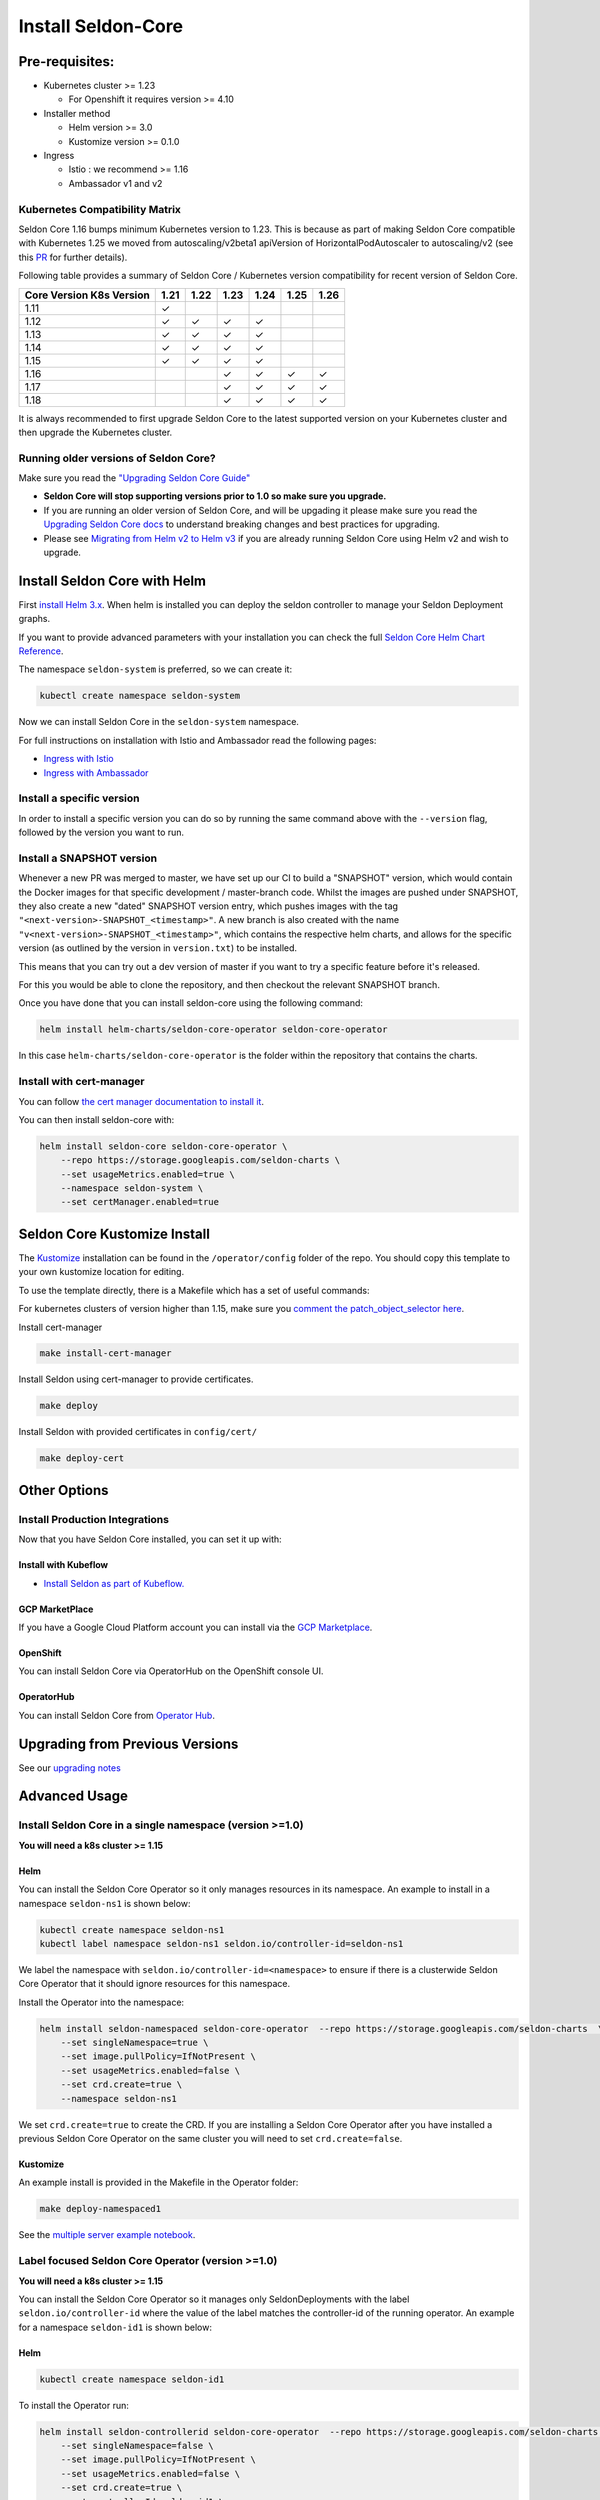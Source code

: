 Install Seldon-Core
===================

Pre-requisites:
---------------

-  Kubernetes cluster >= 1.23

   -  For Openshift it requires version >= 4.10

-  Installer method

   -  Helm version >= 3.0
   -  Kustomize version >= 0.1.0

-  Ingress

   -  Istio : we recommend >= 1.16
   -  Ambassador v1 and v2


Kubernetes Compatibility Matrix
~~~~~~~~~~~~~~~~~~~~~~~~~~~~~~~

Seldon Core 1.16 bumps minimum Kubernetes version to 1.23.
This is because as part of making Seldon Core compatible with Kubernetes 1.25 we moved from autoscaling/v2beta1 apiVersion of HorizontalPodAutoscaler to autoscaling/v2 (see this `PR <https://github.com/SeldonIO/seldon-core/pull/4172>`__ for further details).

Following table provides a summary of Seldon Core / Kubernetes version compatibility for recent version of Seldon Core.

+----------------------------+------+------+------+------+------+------+
| Core Version \ K8s Version | 1.21 | 1.22 | 1.23 | 1.24 | 1.25 | 1.26 |
+============================+======+======+======+======+======+======+
| 1.11                       | ✓    |      |      |      |      |      |
+----------------------------+------+------+------+------+------+------+
| 1.12                       | ✓    | ✓    | ✓    | ✓    |      |      |
+----------------------------+------+------+------+------+------+------+
| 1.13                       | ✓    | ✓    | ✓    | ✓    |      |      |
+----------------------------+------+------+------+------+------+------+
| 1.14                       | ✓    | ✓    | ✓    | ✓    |      |      |
+----------------------------+------+------+------+------+------+------+
| 1.15                       | ✓    | ✓    | ✓    | ✓    |      |      |
+----------------------------+------+------+------+------+------+------+
| 1.16                       |      |      | ✓    | ✓    | ✓    | ✓    |
+----------------------------+------+------+------+------+------+------+
| 1.17                       |      |      | ✓    | ✓    | ✓    | ✓    |
+----------------------------+------+------+------+------+------+------+
| 1.18                       |      |      | ✓    | ✓    | ✓    | ✓    |
+----------------------------+------+------+------+------+------+------+

It is always recommended to first upgrade Seldon Core to the latest supported version on your Kubernetes cluster and then upgrade the Kubernetes cluster.

Running older versions of Seldon Core?
~~~~~~~~~~~~~~~~~~~~~~~~~~~~~~~~~~~~~~

Make sure you read the `"Upgrading Seldon Core
Guide" <../reference/upgrading.md>`__

-  **Seldon Core will stop supporting versions prior to 1.0 so make sure
   you upgrade.**
-  If you are running an older version of Seldon Core, and will be
   upgading it please make sure you read the `Upgrading Seldon Core
   docs <../reference/upgrading.md>`__ to understand breaking changes
   and best practices for upgrading.
-  Please see `Migrating from Helm v2 to Helm
   v3 <https://helm.sh/docs/topics/v2_v3_migration/>`__ if you
   are already running Seldon Core using Helm v2 and wish to upgrade.

Install Seldon Core with Helm
-----------------------------

First `install Helm 3.x <https://docs.helm.sh/docs/intro/install/>`__.
When helm is installed you can deploy the seldon controller to manage
your Seldon Deployment graphs.

If you want to provide advanced parameters with your installation you
can check the full `Seldon Core Helm Chart
Reference <../reference/helm.html>`__.

The namespace ``seldon-system`` is preferred, so we can create it:

.. code:: bash

    kubectl create namespace seldon-system

Now we can install Seldon Core in the ``seldon-system`` namespace.

.. tab-set::

    .. tab-item:: Istio

        .. code:: bash

            helm install seldon-core seldon-core-operator \
                --repo https://storage.googleapis.com/seldon-charts \
                --set usageMetrics.enabled=true \
                --set istio.enabled=true \
                --namespace seldon-system

    .. tab-item:: Ambassador

        .. code:: bash

            helm install seldon-core seldon-core-operator \
                --repo https://storage.googleapis.com/seldon-charts \
                --set usageMetrics.enabled=true \
                --set ambassador.enabled=true \
                --namespace seldon-system


For full instructions on installation with Istio and Ambassador read the
following pages:

* `Ingress with Istio <../ingress/istio.md>`__
* `Ingress with Ambassador <../ingress/ambassador.md>`__

Install a specific version
~~~~~~~~~~~~~~~~~~~~~~~~~~

In order to install a specific version you can do so by running the same
command above with the ``--version`` flag, followed by the version you
want to run.

Install a SNAPSHOT version
~~~~~~~~~~~~~~~~~~~~~~~~~~

Whenever a new PR was merged to master, we have set up our CI to build a
"SNAPSHOT" version, which would contain the Docker images for that
specific development / master-branch code. Whilst the images are pushed
under SNAPSHOT, they also create a new "dated" SNAPSHOT version entry,
which pushes images with the tag
``"<next-version>-SNAPSHOT_<timestamp>"``. A new branch is also created
with the name ``"v<next-version>-SNAPSHOT_<timestamp>"``, which contains
the respective helm charts, and allows for the specific version (as
outlined by the version in ``version.txt``) to be installed.

This means that you can try out a dev version of master if you want to
try a specific feature before it's released.

For this you would be able to clone the repository, and then checkout
the relevant SNAPSHOT branch.

Once you have done that you can install seldon-core using the following
command:

.. code:: bash

    helm install helm-charts/seldon-core-operator seldon-core-operator

In this case ``helm-charts/seldon-core-operator`` is the folder within
the repository that contains the charts.

Install with cert-manager
~~~~~~~~~~~~~~~~~~~~~~~~~

You can follow `the cert manager documentation to install
it <https://cert-manager.io/docs/installation/>`__.

You can then install seldon-core with:

.. code:: bash

    helm install seldon-core seldon-core-operator \
        --repo https://storage.googleapis.com/seldon-charts \
        --set usageMetrics.enabled=true \
        --namespace seldon-system \
        --set certManager.enabled=true

Seldon Core Kustomize Install
-----------------------------

The `Kustomize <https://github.com/kubernetes-sigs/kustomize>`__
installation can be found in the ``/operator/config`` folder of the
repo. You should copy this template to your own kustomize location for
editing.

To use the template directly, there is a Makefile which has a set of
useful commands:

For kubernetes clusters of version higher than 1.15, make sure you
`comment the patch\_object\_selector
here <https://github.com/SeldonIO/seldon-core/blob/master/operator/config/webhook/kustomization.yaml#L8>`__.

Install cert-manager

.. code:: bash

    make install-cert-manager

Install Seldon using cert-manager to provide certificates.

.. code:: bash

    make deploy

Install Seldon with provided certificates in ``config/cert/``

.. code:: bash

    make deploy-cert

Other Options
-------------

Install Production Integrations
~~~~~~~~~~~~~~~~~~~~~~~~~~~~~~~

Now that you have Seldon Core installed, you can set it up with:

Install with Kubeflow
^^^^^^^^^^^^^^^^^^^^^

-  `Install Seldon as part of
   Kubeflow. <https://www.kubeflow.org/docs/external-add-ons/serving/seldon/>`__

GCP MarketPlace
^^^^^^^^^^^^^^^

If you have a Google Cloud Platform account you can install via the `GCP
Marketplace <https://console.cloud.google.com/marketplace/details/seldon-portal/seldon-core>`__.

OpenShift
^^^^^^^^^

You can install Seldon Core via OperatorHub on the OpenShift console UI.

OperatorHub
^^^^^^^^^^^

You can install Seldon Core from `Operator
Hub <https://operatorhub.io/operator/seldon-operator>`__.

Upgrading from Previous Versions
--------------------------------

See our `upgrading notes <../reference/upgrading.md>`__

Advanced Usage
--------------

Install Seldon Core in a single namespace (version >=1.0)
~~~~~~~~~~~~~~~~~~~~~~~~~~~~~~~~~~~~~~~~~~~~~~~~~~~~~~~~~

**You will need a k8s cluster >= 1.15**

Helm
^^^^

You can install the Seldon Core Operator so it only manages resources in
its namespace. An example to install in a namespace ``seldon-ns1`` is
shown below:

.. code:: bash

    kubectl create namespace seldon-ns1
    kubectl label namespace seldon-ns1 seldon.io/controller-id=seldon-ns1

We label the namespace with ``seldon.io/controller-id=<namespace>`` to
ensure if there is a clusterwide Seldon Core Operator that it should
ignore resources for this namespace.

Install the Operator into the namespace:

.. code:: bash

    helm install seldon-namespaced seldon-core-operator  --repo https://storage.googleapis.com/seldon-charts  \
        --set singleNamespace=true \
        --set image.pullPolicy=IfNotPresent \
        --set usageMetrics.enabled=false \
        --set crd.create=true \
        --namespace seldon-ns1

We set ``crd.create=true`` to create the CRD. If you are installing a
Seldon Core Operator after you have installed a previous Seldon Core
Operator on the same cluster you will need to set ``crd.create=false``.

Kustomize
^^^^^^^^^

An example install is provided in the Makefile in the Operator folder:

.. code:: bash

    make deploy-namespaced1

See the `multiple server example
notebook <../examples/multiple_operators.html>`__.

Label focused Seldon Core Operator (version >=1.0)
~~~~~~~~~~~~~~~~~~~~~~~~~~~~~~~~~~~~~~~~~~~~~~~~~~

**You will need a k8s cluster >= 1.15**

You can install the Seldon Core Operator so it manages only
SeldonDeployments with the label ``seldon.io/controller-id`` where the
value of the label matches the controller-id of the running operator. An
example for a namespace ``seldon-id1`` is shown below:

Helm
^^^^

.. code:: bash

    kubectl create namespace seldon-id1

To install the Operator run:

.. code:: bash

    helm install seldon-controllerid seldon-core-operator  --repo https://storage.googleapis.com/seldon-charts  \
        --set singleNamespace=false \
        --set image.pullPolicy=IfNotPresent \
        --set usageMetrics.enabled=false \
        --set crd.create=true \
        --set controllerId=seldon-id1 \
        --namespace seldon-id1

We set ``crd.create=true`` to create the CRD. If you are installing a
Seldon Core Operator after you have installed a previous Seldon Core
Operator on the same cluster you will need to set ``crd.create=false``.

For kustomize you will need to `uncomment the patch\_object\_selector
here <https://github.com/SeldonIO/seldon-core/blob/master/operator/config/webhook/kustomization.yaml>`__

Kustomize
^^^^^^^^^

An example install is provided in the Makefile in the Operator folder:

.. code:: bash

    make deploy-controllerid

See the `multiple server example
notebook <../examples/multiple_operators.html>`__.

Install behind a proxy
~~~~~~~~~~~~~~~~~~~~~~

When your kubernetes cluster is behind a proxy, the ``kube-apiserver``
typically inherits the system proxy variables. This can block the
``kube-apiserver`` from reaching the webhooks needed to create Seldon
resources.

You could see this error:

.. code:: bash

    Internal error occurred: failed calling webhook "v1.vseldondeployment.kb.io": Post https://seldon-webhook-service.seldon-system.svc:443/validate-machinelearning-seldon-io-v1-seldondeployment?timeout=30s: Service Unavailable

To fix this, ensure the ``no_proxy`` environment variable for the
``kube-apiserver`` includes ``.svc,.svc.cluster.local``. See `this
Github Issue
Comment <https://github.com/cert-manager/cert-manager/issues/2640#issuecomment-601872165>`__
for reference. As described there, the error could also occur for the
``cert-manager-webhook``.
